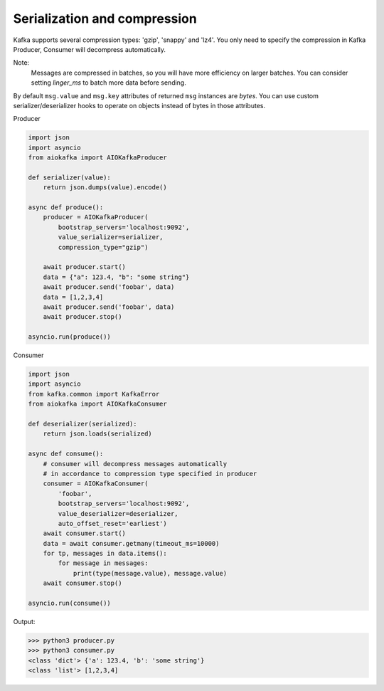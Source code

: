 
Serialization and compression
=============================

Kafka supports several compression types: 'gzip', 'snappy' and 'lz4'. You only
need to specify the compression in Kafka Producer, Consumer will decompress
automatically.

Note:
    Messages are compressed in batches, so you will have more efficiency on
    larger batches. You can consider setting `linger_ms` to batch more data
    before sending.

By default ``msg.value`` and ``msg.key`` attributes of returned ``msg``
instances are `bytes`. You can use custom serializer/deserializer hooks to
operate on objects instead of bytes in those attributes.

Producer

.. code:: python

    import json
    import asyncio
    from aiokafka import AIOKafkaProducer

    def serializer(value):
        return json.dumps(value).encode()

    async def produce():
        producer = AIOKafkaProducer(
            bootstrap_servers='localhost:9092',
            value_serializer=serializer,
            compression_type="gzip")

        await producer.start()
        data = {"a": 123.4, "b": "some string"}
        await producer.send('foobar', data)
        data = [1,2,3,4]
        await producer.send('foobar', data)
        await producer.stop()

    asyncio.run(produce())


Consumer

.. code:: python

    import json
    import asyncio
    from kafka.common import KafkaError
    from aiokafka import AIOKafkaConsumer

    def deserializer(serialized):
        return json.loads(serialized)

    async def consume():
        # consumer will decompress messages automatically
        # in accordance to compression type specified in producer
        consumer = AIOKafkaConsumer(
            'foobar',
            bootstrap_servers='localhost:9092',
            value_deserializer=deserializer,
            auto_offset_reset='earliest')
        await consumer.start()
        data = await consumer.getmany(timeout_ms=10000)
        for tp, messages in data.items():
            for message in messages:
                print(type(message.value), message.value)
        await consumer.stop()

    asyncio.run(consume())

Output:

>>> python3 producer.py
>>> python3 consumer.py
<class 'dict'> {'a': 123.4, 'b': 'some string'}
<class 'list'> [1,2,3,4]

